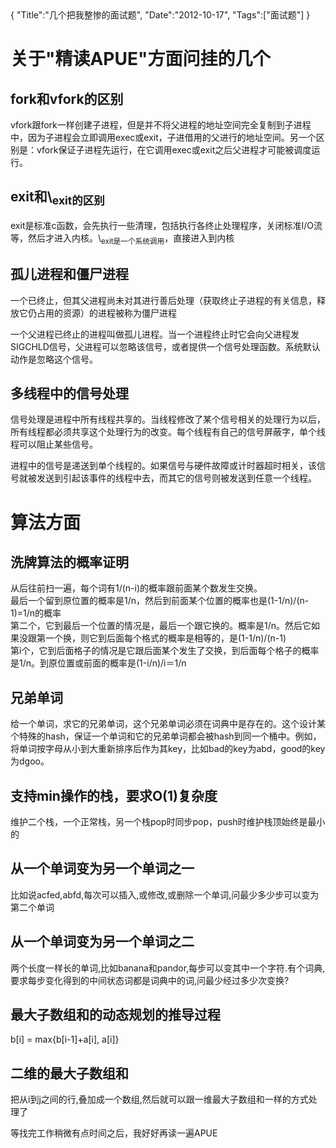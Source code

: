 #+begin_html
{
"Title":"几个把我整惨的面试题",
"Date":"2012-10-17",
"Tags":["面试题"]
}
#+end_html

* 关于"精读APUE"方面问挂的几个
** fork和vfork的区别
vfork跟fork一样创建子进程，但是并不将父进程的地址空间完全复制到子进程中，因为子进程会立即调用exec或exit，子进借用的父进行的地址空间。另一个区别是：vfork保证子进程先运行，在它调用exec或exit之后父进程才可能被调度运行。
** exit和\_exit的区别
exit是标准c函数，会先执行一些清理，包括执行各终止处理程序，关闭标准I/O流等，然后才进入内核。\_exit是一个系统调用，直接进入到内核
** 孤儿进程和僵尸进程
一个已终止，但其父进程尚未对其进行善后处理（获取终止子进程的有关信息，释放它仍占用的资源）的进程被称为僵尸进程

一个父进程已终止的进程叫做孤儿进程。当一个进程终止时它会向父进程发SIGCHLD信号，父进程可以忽略该信号，或者提供一个信号处理函数。系统默认动作是忽略这个信号。
** 多线程中的信号处理
信号处理是进程中所有线程共享的。当线程修改了某个信号相关的处理行为以后，所有线程都必须共享这个处理行为的改变。每个线程有自己的信号屏蔽字，单个线程可以阻止某些信号。

进程中的信号是递送到单个线程的。如果信号与硬件故障或计时器超时相关，该信号就被发送到引起该事件的线程中去，而其它的信号则被发送到任意一个线程。
* 算法方面
** 洗牌算法的概率证明
从后往前扫一遍，每个词有1/(n-i)的概率跟前面某个数发生交换。\\
最后一个留到原位置的概率是1/n，然后到前面某个位置的概率也是(1-1/n)/(n-1)=1/n的概率\\
第二个，它到最后一个位置的情况是，最后一个跟它换的。概率是1/n。然后它如果没跟第一个换，则它到后面每个格式的概率是相等的，是(1-1/n)/(n-1)\\
第i个，它到后面格子的情况是它跟后面某个发生了交换，到后面每个格子的概率是1/n。到原位置或前面的概率是(1-i/n)/i＝1/n
** 兄弟单词
给一个单词，求它的兄弟单词，这个兄弟单词必须在词典中是存在的。这个设计某个特殊的hash，保证一个单词和它的兄弟单词都会被hash到同一个桶中。例如，将单词按字母从小到大重新排序后作为其key，比如bad的key为abd，good的key为dgoo。 
** 支持min操作的栈，要求O(1)复杂度
维护二个栈，一个正常栈，另一个栈pop时同步pop，push时维护栈顶始终是最小的
** 从一个单词变为另一个单词之一
比如说acfed,abfd,每次可以插入,或修改,或删除一个单词,问最少多少步可以变为第二个单词
** 从一个单词变为另一个单词之二
两个长度一样长的单词,比如banana和pandor,每步可以变其中一个字符.有个词典,要求每步变化得到的中间状态词都是词典中的词,问最少经过多少次变换?
** 最大子数组和的动态规划的推导过程
b[i] = max{b[i-1]+a[i], a[i]}
** 二维的最大子数组和
把从i到j之间的行,叠加成一个数组,然后就可以跟一维最大子数组和一样的方式处理了

等找完工作稍微有点时间之后，我好好再读一遍APUE
